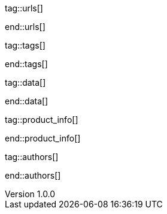 // ~/document_base_folder/000_includes
//  Asciidoc attribute includes:                 attributes.asciidoc
// -----------------------------------------------------------------------------


// URLs - Internal references and/or sources on the Internet
// -----------------------------------------------------------------------------
tag::urls[]

:blogging-on-github-part-2:                       http://digitaldrummerj.me/blogging-on-github-part-2-your-first-post/
:blogging-on-github-part-3:                       http://digitaldrummerj.me//blogging-on-github-part-3-adding-comments/
:blogging-on-github-part-4:                       http://digitaldrummerj.me//blogging-on-github-part-4-creating-additional-pages/

:docker-install-toolbox-on-windows:               https://docs.docker.com/toolbox/toolbox_install_windows/
:virtualbox-install-on-windows:                   https://www.virtualbox.org/wiki/Downloads

end::urls[]

// Tags - Asciidoc attributes used internally
// -----------------------------------------------------------------------------
tag::tags[]

:debug:                                           false
 
:window:                                          window="_blank"
:figure-caption:                                  Figure
:y:                                               icon:check[role="green"]
:n:                                               icon:times[role="red"]
:c:                                               icon:file-alt[role="blue"]
:arrow-r:                                         icon:arrow-right[role="blue"]
:arrow-l:                                         icon:arrow-left[role="blue"]
:arrow-t:                                         icon:arrow-top[role="blue"]
:arrow-d:                                         icon:arrow-down[role="blue"]
:beginner:                                        icon:battery-quarter[role="md-blue"]
:inter:                                           icon:battery-half[role="md-blue"]
:advanced:                                        icon:battery-full[role="md-blue"]
:emdash:                                          &#8212;

end::tags[]


// Data - Data elements for Asciidoctor extensions
// -----------------------------------------------------------------------------
tag::data[]

:docker-windows-kinematic-alpha-data:             "blog/series/j1_using_docker/kinematic_alpha.1280x600.png, Docker UI Kinematic on Windows"

end::data[]



// Product|Author - Document (e.g release) and Author information
// -----------------------------------------------------------------------------
tag::product_info[]

:license:                                         MIT License
:revdate:                                         2018
:revnumber:                                       1.0.0

end::product_info[]

tag::authors[]

:uri-author-juergen-adams:                        https://jekyll.one

end::authors[]
